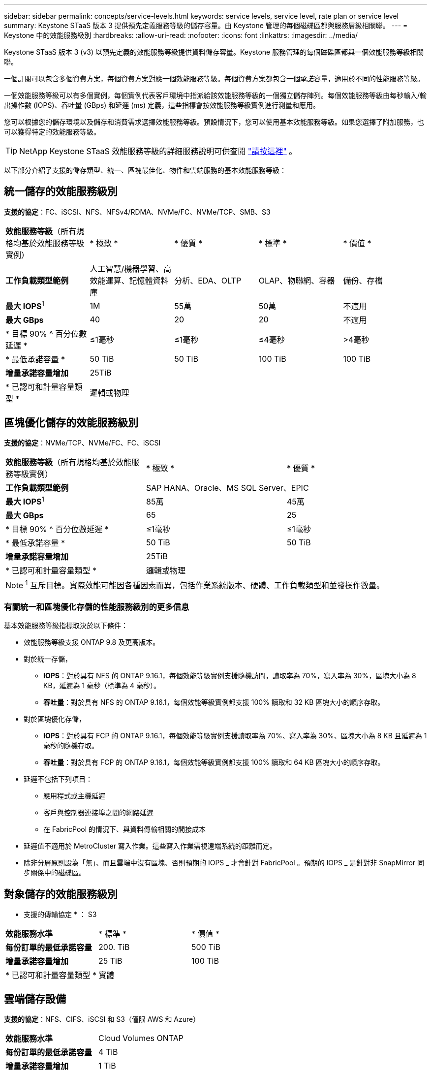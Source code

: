 ---
sidebar: sidebar 
permalink: concepts/service-levels.html 
keywords: service levels, service level, rate plan or service level 
summary: Keystone STaaS 版本 3 提供預先定義服務等級的儲存容量。由 Keystone 管理的每個磁碟區都與服務層級相關聯。 
---
= Keystone 中的效能服務級別
:hardbreaks:
:allow-uri-read: 
:nofooter: 
:icons: font
:linkattrs: 
:imagesdir: ../media/


[role="lead"]
Keystone STaaS 版本 3 (v3) 以預先定義的效能服務等級提供資料儲存容量。Keystone 服務管理的每個磁碟區都與一個效能服務等級相關聯。

一個訂閱可以包含多個資費方案，每個資費方案對應一個效能服務等級。每個資費方案都包含一個承諾容量，適用於不同的性能服務等級。

一個效能服務等級可以有多個實例，每個實例代表客戶環境中指派給該效能服務等級的一個獨立儲存陣列。每個效能服務等級由每秒輸入/輸出操作數 (IOPS)、吞吐量 (GBps) 和延遲 (ms) 定義，這些指標會按效能服務等級實例進行測量和應用。

您可以根據您的儲存環境以及儲存和消費需求選擇效能服務等級。預設情況下，您可以使用基本效能服務等級。如果您選擇了附加服務，也可以獲得特定的效能服務等級。


TIP: NetApp Keystone STaaS 效能服務等級的詳細服務說明可供查閱 https://www.netapp.com/services/keystone/terms-and-conditions/["請按這裡"^] 。

以下部分介紹了支援的儲存類型、統一、區塊最佳化、物件和雲端服務的基本效能服務等級：



== 統一儲存的效能服務級別

*支援的協定*：FC、iSCSI、NFS、NFSv4/RDMA、NVMe/FC、NVMe/TCP、SMB、S3

|===


| *效能服務等級*（所有規格均基於效能服務等級實例） | * 極致 * | * 優質 * | * 標準 * | * 價值 * 


| *工作負載類型範例* | 人工智慧/機器學習、高效能運算、記憶體資料庫 | 分析、EDA、OLTP | OLAP、物聯網、容器 | 備份、存檔 


| *最大 IOPS*^1^ | 1M | 55萬 | 50萬 | 不適用 


| *最大 GBps* | 40 | 20 | 20 | 不適用 


| * 目標 90% ^ 百分位數延遲 * | ≤1毫秒 | ≤1毫秒 | ≤4毫秒 | >4毫秒 


| * 最低承諾容量 * | 50 TiB | 50 TiB | 100 TiB | 100 TiB 


| *增量承諾容量增加* 4+| 25TiB 


| * 已認可和計量容量類型 * 4+| 邏輯或物理 
|===


== 區塊優化儲存的效能服務級別

*支援的協定*：NVMe/TCP、NVMe/FC、FC、iSCSI

|===


| *效能服務等級*（所有規格均基於效能服務等級實例） | * 極致 * | * 優質 * 


| *工作負載類型範例* 2+| SAP HANA、Oracle、MS SQL Server、EPIC 


| *最大 IOPS*^1^ | 85萬 | 45萬 


| *最大 GBps* | 65 | 25 


| * 目標 90% ^ 百分位數延遲 * | ≤1毫秒 | ≤1毫秒 


| * 最低承諾容量 * | 50 TiB | 50 TiB 


| *增量承諾容量增加* 2+| 25TiB 


| * 已認可和計量容量類型 * 2+| 邏輯或物理 
|===

NOTE: ^1^ 互斥目標。實際效能可能因各種因素而異，包括作業系統版本、硬體、工作負載類型和並發操作數量。



=== 有關統一和區塊優化存儲的性能服務級別的更多信息

基本效能服務等級指標取決於以下條件：

* 效能服務等級支援 ONTAP 9.8 及更高版本。
* 對於統一存儲，
+
** *IOPS*：對於具有 NFS 的 ONTAP 9.16.1，每個效能等級實例支援隨機訪問，讀取率為 70%，寫入率為 30%，區塊大小為 8 KB，延遲為 1 毫秒（標準為 4 毫秒）。
** *吞吐量*：對於具有 NFS 的 ONTAP 9.16.1，每個效能等級實例都支援 100% 讀取和 32 KB 區塊大小的順序存取。


* 對於區塊優化存儲，
+
** *IOPS*：對於具有 FCP 的 ONTAP 9.16.1，每個效能等級實例支援讀取率為 70%、寫入率為 30%、區塊大小為 8 KB 且延遲為 1 毫秒的隨機存取。
** *吞吐量*：對於具有 FCP 的 ONTAP 9.16.1，每個效能等級實例都支援 100% 讀取和 64 KB 區塊大小的順序存取。


* 延遲不包括下列項目：
+
** 應用程式或主機延遲
** 客戶與控制器連接埠之間的網路延遲
** 在 FabricPool 的情況下、與資料傳輸相關的間接成本


* 延遲值不適用於 MetroCluster 寫入作業。這些寫入作業需視遠端系統的距離而定。
* 除非分層原則設為「無」、而且雲端中沒有區塊、否則預期的 IOPS _ 才會針對 FabricPool 。預期的 IOPS _ 是針對非 SnapMirror 同步關係中的磁碟區。




== 對象儲存的效能服務級別

* 支援的傳輸協定 * ： S3

|===


| *效能服務水準* | * 標準 * | * 價值 * 


| *每份訂單的最低承諾容量* | 200. TiB | 500 TiB 


| *增量承諾容量增加* | 25 TiB | 100 TiB 


| * 已認可和計量容量類型 * 2+| 實體 
|===


== 雲端儲存設備

*支援的協定*：NFS、CIFS、iSCSI 和 S3（僅限 AWS 和 Azure）

|===


| *效能服務水準* | Cloud Volumes ONTAP 


| *每份訂單的最低承諾容量* | 4 TiB 


| *增量承諾容量增加* | 1 TiB 


| * 已認可和計量容量類型 * | 邏輯 
|===
[NOTE]
====
* 雲端原生服務、例如運算、儲存設備、網路、都是由雲端供應商開立發票。
* 這些服務需視雲端儲存設備和運算特性而定。


====
*相關資訊*

* link:../concepts/supported-storage-capacity.html["支援的儲存容量"]
* link:..//concepts/metrics.html["Keystone服務中使用的度量和定義"]
* link:../concepts/pricing.html["Keystone定價"]

